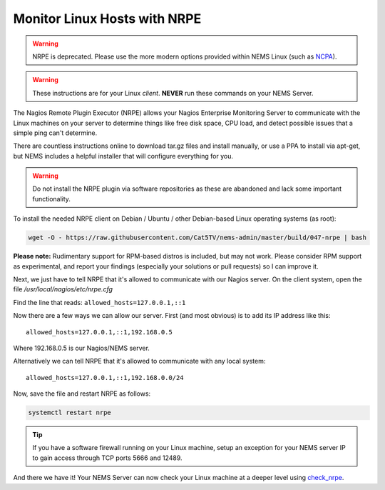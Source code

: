 Monitor Linux Hosts with NRPE
=============================

.. Warning:: NRPE is deprecated. Please use the more modern options
  provided within NEMS Linux (such as `NCPA </en/latest/check_commands/check_ncpa.html?highlight=ncpa>`__).
  
.. Warning:: These instructions are for your Linux *client*. **NEVER**
  run these commands on your NEMS Server.

The Nagios Remote Plugin Executor (NRPE) allows your Nagios Enterprise
Monitoring Server to communicate with the Linux machines on your server
to determine things like free disk space, CPU load, and detect possible
issues that a simple ping can't determine.

There are countless instructions online to download tar.gz files and
install manually, or use a PPA to install via apt-get, but NEMS includes
a helpful installer that will configure everything for you.

.. Warning:: Do not install the NRPE plugin via software repositories as
  these are abandoned and lack some important functionality.

To install the needed NRPE client on Debian / Ubuntu / other
Debian-based Linux operating systems (as root):

.. code:: bash

   wget -O - https://raw.githubusercontent.com/Cat5TV/nems-admin/master/build/047-nrpe | bash

**Please note:** Rudimentary support for RPM-based distros is included,
but may not work. Please consider RPM support as experimental, and
report your findings (especially your solutions or pull requests) so I
can improve it.

Next, we just have to tell NRPE that it's allowed to communicate with
our Nagios server. On the client system, open the file
*/usr/local/nagios/etc/nrpe.cfg*

Find the line that reads: ``allowed_hosts=127.0.0.1,::1``

Now there are a few ways we can allow our server. First (and most
obvious) is to add its IP address like this:

::

   allowed_hosts=127.0.0.1,::1,192.168.0.5

Where 192.168.0.5 is our Nagios/NEMS server.

Alternatively we can tell NRPE that it's allowed to communicate with any
local system:

::

   allowed_hosts=127.0.0.1,::1,192.168.0.0/24

Now, save the file and restart NRPE as follows:

.. code:: bash

   systemctl restart nrpe

.. Tip:: If you have a software firewall running on
  your Linux machine, setup an exception for your NEMS server IP to gain
  access through TCP ports 5666 and 12489.

And there we have it! Your NEMS Server can now check your Linux machine
at a deeper level using `check_nrpe <../../check_nrpe.html>`__.
